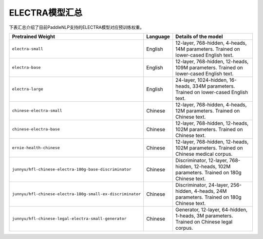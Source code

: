 

------------------------------------
ELECTRA模型汇总
------------------------------------



下表汇总介绍了目前PaddleNLP支持的ELECTRA模型对应预训练权重。

+----------------------------------------------------------------------------------+--------------+-----------------------------------------+
| Pretrained Weight                                                                | Language     | Details of the model                    |
+==================================================================================+==============+=========================================+
|``electra-small``                                                                 | English      | 12-layer, 768-hidden,                   |
|                                                                                  |              | 4-heads, 14M parameters.                |
|                                                                                  |              | Trained on lower-cased English text.    |
+----------------------------------------------------------------------------------+--------------+-----------------------------------------+
|``electra-base``                                                                  | English      | 12-layer, 768-hidden,                   |
|                                                                                  |              | 12-heads, 109M parameters.              |
|                                                                                  |              | Trained on lower-cased English text.    |
+----------------------------------------------------------------------------------+--------------+-----------------------------------------+
|``electra-large``                                                                 | English      | 24-layer, 1024-hidden,                  |
|                                                                                  |              | 16-heads, 334M parameters.              |
|                                                                                  |              | Trained on lower-cased English text.    |
+----------------------------------------------------------------------------------+--------------+-----------------------------------------+
|``chinese-electra-small``                                                         | Chinese      | 12-layer, 768-hidden,                   |
|                                                                                  |              | 4-heads, 12M parameters.                |
|                                                                                  |              | Trained on Chinese text.                |
+----------------------------------------------------------------------------------+--------------+-----------------------------------------+
|``chinese-electra-base``                                                          | Chinese      | 12-layer, 768-hidden,                   |
|                                                                                  |              | 12-heads, 102M parameters.              |
|                                                                                  |              | Trained on Chinese text.                |
+----------------------------------------------------------------------------------+--------------+-----------------------------------------+
|``ernie-health-chinese``                                                          | Chinese      | 12-layer, 768-hidden,                   |
|                                                                                  |              | 12-heads, 102M parameters.              |
|                                                                                  |              | Trained on Chinese medical corpus.      |
+----------------------------------------------------------------------------------+--------------+-----------------------------------------+
|``junnyu/hfl-chinese-electra-180g-base-discriminator``                            | Chinese      | Discriminator, 12-layer, 768-hidden,    |
|                                                                                  |              | 12-heads, 102M parameters.              |
|                                                                                  |              | Trained on 180g Chinese text.           |
+----------------------------------------------------------------------------------+--------------+-----------------------------------------+
|``junnyu/hfl-chinese-electra-180g-small-ex-discriminator``                        | Chinese      | Discriminator, 24-layer, 256-hidden,    |
|                                                                                  |              | 4-heads, 24M parameters.                |
|                                                                                  |              | Trained on 180g Chinese text.           |
+----------------------------------------------------------------------------------+--------------+-----------------------------------------+
|``junnyu/hfl-chinese-legal-electra-small-generator``                              | Chinese      | Generator, 12-layer, 64-hidden,         |
|                                                                                  |              | 1-heads, 3M parameters.                 |
|                                                                                  |              | Trained on Chinese legal corpus.        |
+----------------------------------------------------------------------------------+--------------+-----------------------------------------+